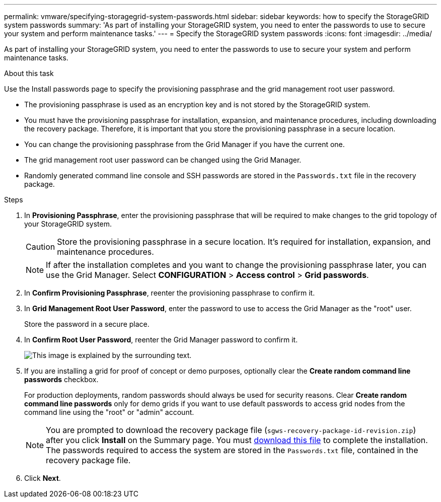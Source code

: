 ---
permalink: vmware/specifying-storagegrid-system-passwords.html
sidebar: sidebar
keywords: how to specify the StorageGRID system passwords
summary: 'As part of installing your StorageGRID system, you need to enter the passwords to use to secure your system and perform maintenance tasks.'
---
= Specify the StorageGRID system passwords
:icons: font
:imagesdir: ../media/

[.lead]
As part of installing your StorageGRID system, you need to enter the passwords to use to secure your system and perform maintenance tasks.

.About this task

Use the Install passwords page to specify the provisioning passphrase and the grid management root user password.

* The provisioning passphrase is used as an encryption key and is not stored by the StorageGRID system.
* You must have the provisioning passphrase for installation, expansion, and maintenance procedures, including downloading the recovery package. Therefore, it is important that you store the provisioning passphrase in a secure location.
* You can change the provisioning passphrase from the Grid Manager if you have the current one.
* The grid management root user password can be changed using the Grid Manager.
* Randomly generated command line console and SSH passwords are stored in the `Passwords.txt` file in the recovery package.

.Steps

. In *Provisioning Passphrase*, enter the provisioning passphrase that will be required to make changes to the grid topology of your StorageGRID system.
+
CAUTION: Store the provisioning passphrase in a secure location. It's required for installation, expansion, and maintenance procedures.
+
NOTE: If after the installation completes and you want to change the provisioning passphrase later, you can use the Grid Manager. Select *CONFIGURATION* > *Access control* > *Grid passwords*.

. In *Confirm Provisioning Passphrase*, reenter the provisioning passphrase to confirm it.
. In *Grid Management Root User Password*, enter the password to use to access the Grid Manager as the "root" user.
+
Store the password in a secure place.

. In *Confirm Root User Password*, reenter the Grid Manager password to confirm it.
+
image::../media/10_gmi_installer_passwords_page.gif[This image is explained by the surrounding text.]

. If you are installing a grid for proof of concept or demo purposes, optionally clear the *Create random command line passwords* checkbox.
+
For production deployments, random passwords should always be used for security reasons. Clear *Create random command line passwords* only for demo grids if you want to use default passwords to access grid nodes from the command line using the "root" or "admin" account.
+
NOTE: You are prompted to download the recovery package file (`sgws-recovery-package-id-revision.zip`) after you click *Install* on the Summary page. You must link:../maintain/downloading-recovery-package.html[download this file] to complete the installation. The passwords required to access the system are stored in the `Passwords.txt` file, contained in the recovery package file.

. Click *Next*.
